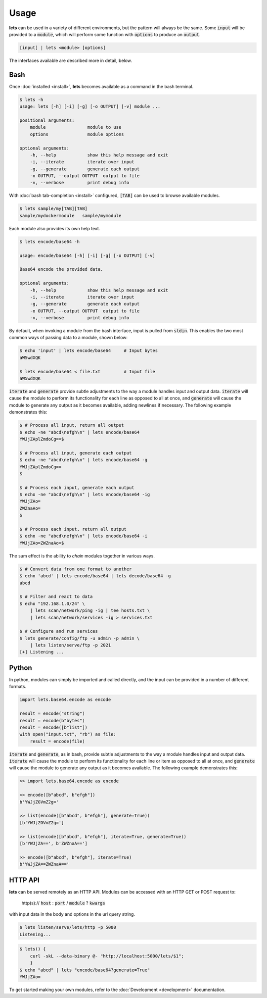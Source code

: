 Usage
=====

**lets** can be used in a variety of different environments, but the pattern will always be the same. Some :code:`input` will be provided to a :code:`module`, which will perform some function with :code:`options` to produce an :code:`output`.

.. code-block:: bash

    [input] | lets <module> [options]


The interfaces available are described more in detail, below.

.. _Bash:

Bash
----

Once :doc:`installed <install>`, **lets** becomes available as a command in the bash terminal.

.. code-block:: bash

    $ lets -h
    usage: lets [-h] [-i] [-g] [-o OUTPUT] [-v] module ...

    positional arguments:
        module                module to use
        options               module options

    optional arguments:
        -h, --help            show this help message and exit
        -i, --iterate         iterate over input
        -g, --generate        generate each output
        -o OUTPUT, --output OUTPUT  output to file
        -v, --verbose         print debug info


With :doc:`bash tab-completion <install>` configured, :code:`[TAB]` can be used to browse available modules.

.. code-block:: bash

    $ lets sample/my[TAB][TAB]
    sample/mydockermodule   sample/mymodule


Each module also provides its own help text.

.. code-block:: bash

    $ lets encode/base64 -h

    usage: encode/base64 [-h] [-i] [-g] [-o OUTPUT] [-v]

    Base64 encode the provided data.

    optional arguments:
        -h, --help            show this help message and exit
        -i, --iterate         iterate over input
        -g, --generate        generate each output
        -o OUTPUT, --output OUTPUT  output to file
        -v, --verbose         print debug info
    

By default, when invoking a module from the bash interface, input is pulled from :code:`stdin`. This enables the two most common ways of passing data to a module, shown below:

.. code-block:: bash

    $ echo 'input' | lets encode/base64     # Input bytes
    aW5wdXQK

    $ lets encode/base64 < file.txt         # Input file
    aW5wdXQK


:code:`iterate` and :code:`generate` provide subtle adjustments to the way a module handles input and output data. :code:`iterate` will cause the module to perform its functionality for each line as opposed to all at once, and :code:`generate` will cause the module to generate any output as it becomes available, adding newlines if necessary. The following example demonstrates this:

.. code-block:: bash

    $ # Process all input, return all output
    $ echo -ne "abcd\nefgh\n" | lets encode/base64
    YWJjZAplZmdoCg==$

    $ # Process all input, generate each output
    $ echo -ne "abcd\nefgh\n" | lets encode/base64 -g
    YWJjZAplZmdoCg==
    $

    $ # Process each input, generate each output
    $ echo -ne "abcd\nefgh\n" | lets encode/base64 -ig
    YWJjZAo=
    ZWZnaAo=
    $
    
    $ # Process each input, return all output
    $ echo -ne "abcd\nefgh\n" | lets encode/base64 -i
    YWJjZAo=ZWZnaAo=$


The sum effect is the ability to *chain* modules together in various ways.

.. code-block:: bash

    $ # Convert data from one format to another
    $ echo 'abcd' | lets encode/base64 | lets decode/base64 -g
    abcd

    $ # Filter and react to data
    $ echo "192.168.1.0/24" \
        | lets scan/network/ping -ig | tee hosts.txt \
        | lets scan/network/services -ig > services.txt

    $ # Configure and run services
    $ lets generate/config/ftp -u admin -p admin \
        | lets listen/serve/ftp -p 2021
    [+] Listening ...


Python
------

In python, modules can simply be imported and called directly, and the input can be provided in a number of different formats.

.. code-block:: python

    import lets.base64.encode as encode

    result = encode("string")
    result = encode(b"bytes")
    result = encode([b"list"])
    with open("input.txt", "rb") as file:
        result = encode(file)


:code:`iterate` and :code:`generate`, as in bash, provide subtle adjustments to the way a module handles input and output data. :code:`iterate` will cause the module to perform its functionality for each line or item as opposed to all at once, and :code:`generate` will cause the module to generate any output as it becomes available. The following example demonstrates this:

.. code-block:: python

    >> import lets.base64.encode as encode
    
    >> encode([b"abcd", b"efgh"])
    b'YWJjZGVmZ2g='

    >> list(encode([b"abcd", b"efgh"], generate=True))
    [b'YWJjZGVmZ2g=']

    >> list(encode([b"abcd", b"efgh"], iterate=True, generate=True))
    [b'YWJjZA==', b'ZWZnaA==']

    >> encode([b"abcd", b"efgh"], iterate=True)
    b'YWJjZA==ZWZnaA=='



HTTP API
--------

**lets** can be served remotely as an HTTP API. Modules can be accessed with an HTTP GET or POST request to:

    http(s):// :code:`host` : :code:`port` / :code:`module` ? :code:`kwargs`

with input data in the body and options in the url query string.

.. code-block:: bash

    $ lets listen/serve/lets/http -p 5000
    Listening...

.. code-block:: bash

    $ lets() {
        curl -skL --data-binary @- "http://localhost:5000/lets/$1";
        }
    $ echo "abcd" | lets "encode/base64?generate=True"
    YWJjZAo=


To get started making  your own modules, refer to the :doc:`Development <development>` documentation.

